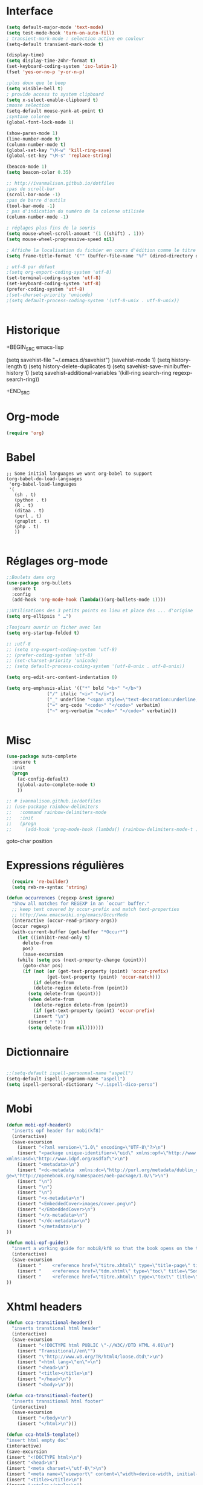 #+STARTUP: content

* Interface
  #+BEGIN_SRC emacs-lisp
(setq default-major-mode 'text-mode)
(setq test-mode-hook 'turn-on-auto-fill)
; transient-mark-mode : selection active en couleur
(setq-default transient-mark-mode t)

(display-time)
(setq display-time-24hr-format t)
(set-keyboard-coding-system 'iso-latin-1)
(fset 'yes-or-no-p 'y-or-n-p)

;plus doux que le beep
(setq visible-bell t)
; provide access to system clipboard
(setq x-select-enable-clipboard t)  
;mouse selection
(setq-default mouse-yank-at-point t)
;syntaxe coloree
(global-font-lock-mode 1)

(show-paren-mode 1)
(line-number-mode t)
(column-number-mode t)
(global-set-key "\M-w" 'kill-ring-save)
(global-set-key "\M-s" 'replace-string)

(beacon-mode 1)
(setq beacon-color 0.35)

;; http://ivanmalison.gitbub.io/dotfiles
;pas de scroll-bar
(scroll-bar-mode -1)
;pas de barre d'outils
(tool-bar-mode -1)
; pas d'indication du numéro de la colonne utilisée
(column-number-mode -1)

; réglages plus fins de la souris
(setq mouse-wheel-scroll-amount '(1 ((shift) . 1)))
(setq mouse-wheel-progressive-speed nil)

; Affiche la localisation du fichier en cours d'édition comme le titre de la fenêtre.
(setq frame-title-format '("" (buffer-file-name "%f" (dired-directory dired-directory "%b"))))

; utf-8 par défaut
;(setq org-export-coding-system 'utf-8)
(set-terminal-coding-system 'utf-8)
(set-keyboard-coding-system 'utf-8)
(prefer-coding-system 'utf-8)
;(set-charset-priority 'unicode)
;(setq default-process-coding-system '(utf-8-unix . utf-8-unix))


  #+END_SRC

* Historique
  # sacha chua
  +BEGIN_SRC emacs-lisp

 (setq savehist-file "~/.emacs.d/savehist")
 (savehist-mode 1)
 (setq history-length t)
 (setq history-delete-duplicates t)
 (setq savehist-save-minibuffer-history 1)
 (setq savehist-additional-variables
       '(kill-ring
        search-ring
        regexp-search-ring))

  +END_SRC
* Org-mode
  #+BEGIN_SRC emacs-lisp
(require 'org)

  #+END_SRC
* Babel
  #+BEGIN_SRC elisp
;; Some initial languages we want org-babel to support
(org-babel-do-load-languages
 'org-babel-load-languages
 '(
   (sh . t)
   (python . t)
   (R . t)
   (ditaa . t)
   (perl . t)
   (gnuplot . t)
   (php . t)
   ))

  #+END_SRC
* Réglages org-mode
  #+BEGIN_SRC emacs-lisp
    ;;Boulets dans org
    (use-package org-bullets
      :ensure t
      :config
      (add-hook 'org-mode-hook (lambda()(org-bullets-mode 1))))

    ;;Utilisations des 3 petits points en lieu et place des ... d'origine
    (setq org-ellipsis " …")

    ;Toujours ouvrir un ficher avec les 
    (setq org-startup-folded t)

    ;; ;utf-8
    ;; (setq org-export-coding-system 'utf-8)
    ;; (prefer-coding-system 'utf-8)
    ;; (set-charset-priority 'unicode)
    ;; (setq default-process-coding-system '(utf-8-unix . utf-8-unix))

    (setq org-edit-src-content-indentation 0)

    (setq org-emphasis-alist '(("*" bold "<b>" "</b>")
			       ("/" italic "<i>" "</i>")
			       ("_" underline "<span style=\"text-decoration:underline;\">" "</span>")
			       ("=" org-code "<code>" "</code>" verbatim)
			       ("~" org-verbatim "<code>" "</code>" verbatim)))


  #+END_SRC

  # http://thomasf.github.io/solarized-css/
  # (setq org-export-html-style-include-scripts nil
  #        org-export-html-style-include-default nil)
  #  (setq org-export-html-style
  #    "<link rel=\"stylesheet\" type=\"text/css\" href=\"solarized-light.css\" />")

* Misc
  #+BEGIN_SRC emacs-lisp
(use-package auto-complete
  :ensure t
  :init
  (progn
    (ac-config-default)
    (global-auto-complete-mode t)
    ))

;; # ivanmalison.github.io/dotfiles
;; (use-package rainbow-delimiters
;;   :command rainbow-delimiters-mode
;;   :init 
;;   (progn
;;     (add-hook 'prog-mode-hook (lambda() (rainbow-delimiters-mode-t )))))
  #+END_SRC
  goto-char position

* Expressions régulières
  #+BEGIN_SRC emacs-lisp
  (require 're-builder)
  (setq reb-re-syntax 'string)

(defun occurrences (regexp &rest ignore)
  "Show all matches for REGEXP in an `occur' buffer."
  ;; keep text covered by occur-prefix and match text-properties
  ;; http://www.emacswiki.org/emacs/OccurMode
  (interactive (occur-read-primary-args))
  (occur regexp)
  (with-current-buffer (get-buffer "*Occur*")
    (let ((inhibit-read-only t)
	  delete-from
	  pos)
      (save-excursion
	(while (setq pos (next-property-change (point)))
	  (goto-char pos)
	  (if (not (or (get-text-property (point) 'occur-prefix)
		       (get-text-property (point) 'occur-match)))
	      (if delete-from
		  (delete-region delete-from (point))
		(setq delete-from (point)))
	    (when delete-from
	      (delete-region delete-from (point))
	      (if (get-text-property (point) 'occur-prefix)
		  (insert "\n")
		(insert " ")))
	    (setq delete-from nil)))))))

  #+END_SRC
* Dictionnaire
  #+BEGIN_SRC emacs-lisp

;;(setq-default ispell-personnal-name "aspell")
(setq-default ispell-programm-name "aspell")
(setq ispell-personal-dictionary "~/.ispell-dico-perso")

  #+END_SRC
* Mobi
  #+BEGIN_SRC emacs-lisp
(defun mobi-opf-header()
  "inserts opf header for mobi(kf8)"
  (interactive)
  (save-excursion
    (insert "<?xml version=\"1.0\" encoding=\"UTF-8\"?>\n")
    (insert "<package unique-identifier=\"uid\" xmlns:opf=\"http://www.idpf.org/2007/opf\" 
xmlns:asd=\"http://www.idpf.org/asdfaf\">\n")
    (insert "<metadata>\n")
    (insert "<dc-metadata  xmlns:dc=\"http://purl.org/metadata/dublin_core\" xmlns:oebpacka
ge=\"http://openebook.org/namespaces/oeb-package/1.0/\">\n")
    (insert "\n")
    (insert "\n")
    (insert "\n")
    (insert "<x-metadata>\n")
    (insert "<EmbeddedCover>images/cover.png\n")
    (insert "</EmbeddedCover>\n")
    (insert "</x-metadata>\n")
    (insert "</dc-metadata>\n")
    (insert "</metadata>\n")
))

(defun mobi-opf-guide()
  "insert a working guide for mobi8/kf8 so that the book opens on the titlepage"
  (interactive)
  (save-excursion
    (insert "    <reference href=\"titre.xhtml\" type=\"title-page\" title=\"Page de titre\"/>\n")
    (insert "    <reference href=\"tdm.xhtml\" type=\"toc\" title=\"Sommaire\"/>\n")
    (insert "    <reference href=\"titre.xhtml\" type=\"text\" title=\"Start\"/>\n")
))

  #+END_SRC
* Xhtml headers
  #+BEGIN_SRC emacs-lisp
(defun cca-transitional-header()
  "inserts transtional html header"
  (interactive)
  (save-excursion
    (insert "<!DOCTYPE html PUBLIC \"-//W3C//DTD HTML 4.01\n")
    (insert "Transitional//en\"")
    (insert "\"http://www.w3.org/TR/html4/loose.dtd\">\n")
    (insert "<html lang=\"en\">\n")
    (insert "<head>\n")
    (insert "<title></title>\n")
    (insert "</head>\n")
    (insert "<body>\n")))

(defun cca-transitional-footer()
  "inserts transitional html footer"
  (interactive)
  (save-excursion
    (insert "</body>\n")
    (insert "</html>\n")))

(defun cca-html5-template()
"insert html empty doc"
(interactive)
(save-excursion
(insert "<!DOCTYPE html>\n")
(insert "<head>\n")
(insert "<meta charset=\"utf-8\">\n")
(insert "<meta name=\"viewport\" content=\"width=device-width, initial-scale=1.0\">\n")
(insert "<title></title>\n")
(insert "<style></style>\n")
(insert "</head>\n")
(insert "<body>\n")
(insert "</body>\n")
(insert "</html>\n")))

  #+END_SRC
* Mise en page html : paragraphes + entêtes

  #+BEGIN_SRC emacs-lisp
(defun cca-parap(d1 d2)
  (interactive"r")
  (save-excursion
    (goto-char d2)(insert "</p>")
    (goto-char d1)(insert "<p>")))

(defun cca-h1(d1 d2)
  (interactive "r")
  (save-excursion
    (goto-char d2)(insert "</h1>")
    (goto-char d1)(insert "<h1>")
))

(defun cca-h2(d1 d2)
  (interactive "r")
  (save-excursion
    (goto-char d2)(insert "</h2>")
    (goto-char d1)(insert "<h2>")
))

(defun cca-h3(d1 d2)
  (interactive "r")
  (save-excursion
    (goto-char d2)(insert "</h3>")
    (goto-char d1)(insert "<h3>")
))

(defun cca-h4(d1 d2)
  (interactive "r")
  (save-excursion
    (goto-char d2)(insert "</h4>")
    (goto-char d1)(insert "<h4>")
))


(defun cca-h5(d1 d2)
  (interactive "r")
  (save-excursion
    (goto-char d2)(insert "</h5>")
    (goto-char d1)(insert "<h5>")
))


(defun cca-h6(d1 d2)
  (interactive "r")
  (save-excursion
    (goto-char d2)(insert "</h6>")
    (goto-char d1)(insert "<h6>")
))


  #+END_SRC
* Mise en page html : tableaux + listes
  #+BEGIN_SRC emacs-lisp
; Tableaux

(defun cca-trth(debut fin)
  "A partir d'une région sélectionnée, place <tr><th>au début et </th></tr> à la fin"
  (interactive "r")
  (save-excursion
    (goto-char fin)(insert "</th></tr>")
    (goto-char debut)(insert "<tr><th colspan=\"\" class=\"titre\">")
))


(defun cca-trtd(debut fin)
  "A partir d'une région sélectionnée, place <tr><td>au début et </td></tr> à la fin"
  (interactive "r")
  (save-excursion
    (goto-char fin)(insert "</td></tr>")
    (goto-char debut)(insert "<tr><td colspan=\"\" class=\"titre\">")
))


(defun cca-tr(debut fin)
  "A partir d'une région sélectionnée, place <tr>au début et </tr> à la fin"
  (interactive "r")
  (save-excursion
    (goto-char fin)(insert "</tr>")
    (goto-char debut)(insert "<tr>")
))

(defun cca-td(debut fin)
  "A partir d'une région sélectionnée, place <td>au début et </td> à la fin"
  (interactive "r")
  (save-excursion
    (goto-char fin)(insert "</td>")
    (goto-char debut)(insert "<td>")
))


;definition list

(defun cca-dl(deb fin)
  (interactive "r")
  (save-excursion
    (goto-char fin)(insert "</dl>\n")
    (goto-char deb)(insert "<dl class=\"\">\n")
))

(defun cca-dt(deb fin)
  (interactive "r")
  (save-excursion
    (goto-char fin)(insert "</dt>")
    (goto-char deb)(insert "<dt>")
))

(defun cca-dd(deb fin)
  (interactive "r")
  (save-excursion
    (goto-char fin)(insert "</dd>")
    (goto-char deb)(insert "<dd>")
))


  #+END_SRC
* Mise en page html : typographie : signes doubles
  #+BEGIN_SRC emacs-lisp
(defun cca-exclamation()
  (interactive)
  (save-excursion
    (insert " !")))

(defun cca-interrogation()
  (interactive)
  (save-excursion
    (insert " ?")))

(defun cca-deuxpoints()
  (interactive)
  (save-excursion
    (insert " :")))

(defun cca-pointvirgule()
  (interactive)
  (save-excursion
    (insert " ;")))


  #+END_SRC

* Mise en page html : typographie : espaces  + guillemets

  #+BEGIN_SRC emacs-lisp
(defun cca-insecable()
  (interactive)
  (save-excursion)
(ucs-insert '#xa0))

(defun cca-fine-secable()
  (interactive)
  (save-excursion)
(ucs-insert '#x2009))

(defun cca-fine-insecable()
  (interactive)
  (save-excursion)
(ucs-insert '#x202f))


(defun cca-tiret-cadratin()
  (interactive)
  (save-excursion)
(ucs-insert '#x2014))

(defun cca-tiret-demi-cadratin()
  (interactive)
  (save-excursion)
(ucs-insert '#x2013))



  #+END_SRC

* Mise en page html : typographie : autres signes
  #+BEGIN_SRC emacs-lisp

(defun cca-left()
  (interactive)
  (save-excursion)
(ucs-insert '#x201c))

(defun cca-right()
  (interactive)
  (save-excursion)
(ucs-insert '#x201d))

(defun cca-left-single()
  (interactive)
  (save-excursion)
(ucs-insert '#x2018))

(defun cca-right-single()
  (interactive)
  (save-excursion)
(ucs-insert '#x2019))

(defun cca-ampersand()
  (interactive)
  (save-excursion)
(ucs-insert '#x026))

(defun cca-apostrophe()
  (interactive)
  (save-excursion)
(ucs-insert '#x2019))

(defun cca-suspension()
  (interactive)
  (save-excursion)
(ucs-insert '#x2026))

  #+END_SRC
* Mise en page html : autres
  #+BEGIN_SRC emacs-lisp
(defun cca-emem(d1 d2)
  (interactive "r")
  (save-excursion
    (goto-char d2)(insert "</em>")
    (goto-char d1)(insert "<em>")
))

(defun cca-sup-sup(deb fin)
  "A partir d'une région sélectionnée, place <sup>au début et </sup> à la fin"
  (interactive "r")
  (save-excursion
    (goto-char fin)(insert "</sup>")
    (goto-char deb)(insert "<sup>")
))


(defun cca-aspan(deb fin)
  (interactive "r")
  (save-excursion
    (goto-char fin)(insert "</span>")
    (goto-char deb)(insert "<span class=\"\">")
))

(defun cca-link(d1 d2)
  (interactive "r")
  (save-excursion
    (goto-char d2)(insert "</a>")
    (goto-char d1)(insert "<a href=\"\">")
))

; Notes nda 

(defun cca-cfa(d1 d2)
(interactive "r")
(save-excursion
(goto-char d2)(insert "</cfa>")
(goto-char d1)(insert "<cfa>")))

(defun cca-nda(d1 d2)
(interactive "r")
(save-excursion
(goto-char d2)(insert "</nda>")
(goto-char d1)(insert "<nda>")))


  #+END_SRC
* Mise en page html : misc
  #+BEGIN_SRC emacs-lisp

;supprime le formatage en 70 colonnes
(fset 'unwraptext
   (lambda (&optional arg) "Keyboard macro." (interactive "p") (kmacro-exec-ring-item (quote ([21 57 57 57 57 24 102 134217848 102 105 108 108 kp-subtract 114 101 103 105 111 105 110 backspace backspace 110 return] 0 "%d")) arg)))

;supprime les lignes blanches multiples et ne laisse que des singletons de lignes blanches
(defun single-lines-only ()
  "replace multiple blank lines with a single one"
  (interactive)
  (goto-char (point-min))
  (while (re-search-forward "\\(^\\s-*$\\)\n" nil t)
    (replace-match "\n")
    (forward-char 1)))

; imprime les lettres de A à Z
(defun a-to-z()
  (interactive)
  (let ((i 64))
    (while (< i 90)
      (setq i (+ i 1))
      (insert (format "%c " i))))
)


  #+END_SRC

* Outils python
  #+BEGIN_SRC emacs-lisp

  #+END_SRC
* Conversion chiffres lettres
  #+BEGIN_SRC emacs-lisp
;;; Convertit en lettre les chiffres de 1 à 100.
;;; Inspiré du programme convertissant en chiffre romain les nombres arabes

(defun chiffre-lettre(envoi)
       (cdr (assoc envoi nombre<->francais)))

(defun chiffre-lettre-anglais(envoi)
       (cdr (assoc envoi number<->english)))


(defconst nombre<->francais
'((1 . "Un")
(2 . "Deux")
(3 . "Trois")
(4 . "Quatre")
(5 . "Cinq")
(6 . "Six")
(7 . "Sept")
(8 . "Huit")
(9 . "Neuf")
(10 . "Dix")
(11 . "Onze")
(12 . "Douze")
(13 . "Treize")
(14 . "Quatorze")
(15 . "Quinze")
(16 . "Seize")
(17 . "Dix-sept")
(18 . "Dix-huit")
(19 . "Dix-neuf")
(20 . "Vingt")
(21 . "Vingt et un")
(22 . "Vingt-deux")
(23 . "Vingt-trois")
(24 . "Vingt-quatre")
(25 . "Vingt-cinq")
(26 . "Vingt-six")
(27 . "Vingt-sept")
(28 . "Vingt-huit")
(29 . "Vingt-neuf")
(30 . "Trente")
(31 . "Trente et un")
(32 . "Trente-deux")
(33 . "Trente-trois")
(34 . "Trente-quatre")
(35 . "Trente-cinq")
(36 . "Trente-six")
(37 . "Trente-sept")
(38 . "Trente-huit")
(39 . "Trente-neuf")
(40 . "Quarante")
(41 . "Quarante et un")
(42 . "Quarante-deux")
(43 . "Quarante-trois")
(44 . "Quarante-quatre")
(45 . "Quarante-cinq")
(46 . "Quarante-six")
(47 . "Quarante-sept")
(48 . "Quarante-huit")
(49 . "Quarante-neuf")
(50 . "Cinquante")
(51 . "Cinquante et un")
(52 . "Cinquante-deux")
(53 . "Cinquante-trois")
(54 . "Cinquante-quatre")
(55 . "Cinquante-cinq")
(56 . "Cinquante-six")
(57 . "Cinquante-sept")
(58 . "Cinquante-huit")
(59 . "Cinquante-neuf")
(60 . "Soixante")
(61 . "Soixante et un")
(62 . "Soixante-deux")
(63 . "Soixante-trois")
(64 . "Soixante-quatre")
(65 . "Soixante-cinq")
(66 . "Soixante-six")
(67 . "Soixante-sept")
(68 . "Soixante-huit")
(69 . "Soixante-neuf")
(70 . "Soixante-dix")
(71 . "Soixante-et-onze")
(72 . "Soixante-douze")
(73 . "Soixante-treize")
(74 . "Soixante-quatorze")
(75 . "Soixante-quinze")
(76 . "Soixante-seize")
(77 . "Soixante-dix-sept")
(78 . "Soixante-dix-huit")
(79 . "Soixante-dix-neuf")
(80 . "Quatre-vingts")
(81 . "Quatre-vingt-un")
(82 . "Quatre-vingt-deux")
(83 . "Quatre-vingt-trois")
(84 . "Quatre-vingt-quatre")
(85 . "Quatre-vingt-cinq")
(86 . "Quatre-vingt-six")
(87 . "Quatre-vingt-sept")
(88 . "Quatre-vingt-huit")
(89 . "Quatre-vingt-neuf")
(90 . "Quatre-vingt-dix")
(91 . "Quatre-vingt-onze")
(92 . "Quatre-vingt-douze")
(93 . "Quatre-vingt-treize")
(94 . "Quatre-vingt-quatorze")
(95 . "Quatre-vingt-quinze")
(96 . "Quatre-vingt-seize")
(97 . "Quatre-vingt-dix-sept")
(98 . "Quatre-vingt-dix-huit")
(99 . "Quatre-vingt-dix-neuf")
(100 . "Cent")))

(defconst number<->english
'((1 . "One")
(2 . "Two")
(3 . "Three")
(4 . "Four")
(5 . "Five")
(6 . "Six")
(7 . "Seven")
(8 . "Eight")
(9 . "Nine")
(10 . "Ten")
(11 . "Eleven")
(12 . "Twelve")
(13 . "Thirteen")
(14 . "Fourteen")
(15 . "Fifteen")
(16 . "Sixteen")
(17 . "Seventeen")
(18 . "Eighteen")
(19 . "Nineteen")
(20 . "Twenty")
(21 . "Twenty-One")
(22 . "Twenty-Two")
(23 . "Twenty-Three")
(24 . "Twenty-Four")
(25 . "Twenty-Five")
(26 . "Twenty-Six")
(27 . "Twenty-Seven")
(28 . "Twenty-Eight")
(29 . "Twenty-Nine")
(30 . "Thirty")
(31 . "Thirty-One")
(32 . "Thirty-Two")
(33 . "Thirty-Three")
(34 . "Thirty-Four")
(35 . "Thirty-Five")
(36 . "Thirty-Six")
(37 . "Thirty-Seven")
(38 . "Thirty-Eight")
(39 . "Thirty-Nine")
(40 . "Forty")
(41 . "Forty-One")
(42 . "Forty-Two")
(43 . "Forty-Three")
(44 . "Forty-Four")
(45 . "Forty-Five")
(46 . "Forty-Six")
(47 . "Forty-Seven")
(48 . "Forty-Eight")
(49 . "Forty-Nine")
(50 . "Fifty")
(51 . "Fifty-One")
(52 . "Fifty-Two")
(53 . "Fifty-Three")
(54 . "Fifty-Four")
(55 . "Fifty-Five")
(56 . "Fifty-Six")
(57 . "Fifty-Seven")
(58 . "Fifty-Eight")
(59 . "Fifty-Nine")
(60 . "Sixty")
(61 . "Sixty-One")
(62 . "Sixty-Two")
(63 . "Sixty-Three")
(64 . "Sixty-Four")
(65 . "Sixty-Five")
(66 . "Sixty-Six")
(67 . "Sixty-Seven")
(68 . "Sixty-Eight")
(69 . "Sixty-Nine")
(70 . "Seventy")
(71 . "Seventy-One")
(72 . "Seventy-Two")
(73 . "Seventy-Three")
(74 . "Seventy-Four")
(75 . "Seventy-Five")
(76 . "Seventy-Six")
(77 . "Seventy-Seven")
(78 . "Seventy-Eight")
(79 . "Seventy-Nine")
(80 . "Eighty")
(81 . "Eighty-One")
(82 . "Eighty-Two")
(83 . "Eighty-Three")
(84 . "Eighty-Four")
(85 . "Eighty-Five")
(86 . "Eighty-Six")
(87 . "Eighty-Seven")
(88 . "Eighty-Eight")
(89 . "Eighty-Nine")
(90 . "Ninety")
(91 . "Ninety-One")
(92 . "Ninety-Two")
(93 . "Ninety-Three")
(94 . "Ninety-Four")
(95 . "Ninety-Five")
(96 . "Ninety-Six")
(97 . "Ninety-Seven")
(98 . "Ninety-Eight")
(99 . "Ninety-Nine")
(100 . "Hundred")))

  #+END_SRC
* Mise en page html : raccourcis
  #+BEGIN_SRC emacs-lisp
; raccourcis
(global-set-key (kbd "<f5>") 'cca-emem)
;(global-set-key (kbd "<f6>") 'cca-dldt)
;(global-set-key (kbd "<f7>") 'cca-dldd)
(global-set-key (kbd "C-<kp-1>") 'cca-left) ; “
(global-set-key (kbd "C-<kp-2>") 'cca-right) ; ”
(global-set-key (kbd "C-<kp-4>") 'cca-left-single) ; ‘
(global-set-key (kbd "C-<kp-5>") 'cca-right-single) ; ’
(global-set-key (kbd "C-<kp-7>") 'cca-guillemet-ouvrant) ; «
(global-set-key (kbd "C-<kp-8>") 'cca-guillemet-fermant) ; »
(global-set-key (kbd "C-<kp-3>") 'cca-insecable) ;  
(global-set-key (kbd "C-<kp-6>") 'cca-tiret-cadratin) ; —
(global-set-key (kbd "C-<kp-9>") 'cca-suspension) ; …
(global-set-key (kbd "C-<kp-0>") 'cca-parap)

(global-set-key (kbd "M-<kp-decimal>") 'cca-link)
(global-set-key (kbd "M-<kp-0>") 'cca-tdm)
(global-set-key (kbd "M-<kp-1>") 'cca-h1)
(global-set-key (kbd "M-<kp-2>") 'cca-h2)
(global-set-key (kbd "M-<kp-3>") 'cca-h3)
(global-set-key (kbd "M-<kp-4>") 'cca-h4)
(global-set-key (kbd "M-<kp-5>") 'cca-h5)
(global-set-key (kbd "M-<kp-6>") 'cca-h6)

(global-set-key (kbd "M-<kp-7>") 'cca-sup-sup)
(global-set-key (kbd "M-<kp-8>") 'cca-aspan)
(global-set-key (kbd "M-<kp-9>") 'cca-gras)

(global-set-key (kbd "M-<kp-divide>") 'cca-cfa)
(global-set-key (kbd "M-<kp-multiply>") 'cca-nda)

(global-set-key (kbd "C-!") 'cca-exclamation)
(global-set-key (kbd "C-:") 'cca-deuxpoints)
(global-set-key (kbd "C-;") 'cca-pointvirgule)
; car clavier azerty donc pas de possibilité de "C-?"
(global-set-key (kbd "C-,") 'cca-interrogation)


  #+END_SRC

* Codes unicode

  |---------+--------|
  | Symbole | hex    |
  |---------+--------|
  | $       | U+0024 |
  | %       | U+0025 |
  | &       | U+0026 |
  |---------+--------|

* Raccourcis globaux
  #+BEGIN_SRC emacs-lisp
(global-set-key (kbd "<f8>") 'ibuffer)
(global-set-key (kbd "<f6>") 'web-mode)
(global-set-key (kbd "<f7>") 'less-css-mode)
;(global-set-key (kbd "<f6>") 'cca-dldt)
;(global-set-key (kbd "<f7>") 'cca-dldd)

  #+END_SRC

* webmode
  #+BEGIN_SRC emacs-lisp
  (defun cca-init-web-mode()
    "github.com/gongzhitaao/dotemacs
     sacha chua"
    (setq web-mode-markup-indent-offset 2)
    (setq web-mode-css-indent-offset 2)
    (setq web-mode-code-indent-offset 4)
    (setq web-mode-enable-current-element-highlight t)
    (setq web-mode-style-padding 1)
    (setq web-mode-script-padding 1)
    (setq web-mode-block-padding 0)
    (setq web-mode-enable-auto-pairing nil)
    (setq web-mode-enable-current-element-highlight t)
  )

  (use-package web-mode
    :ensure t
    ;; :mode (("\\. \\(html\\|htm\\)\\'") ("\\.css\\'"))  
    :mode (".html" ".html?" ".css")
    :config
    (add-hook 'web-mode-hook #'cca-init-web-mode))

  (require 'web-mode)
  (add-to-list 'auto-mode-alist '("\\.html?\\'" . web-mode))
  (add-to-list 'auto-mode-alist '("\\.ts\\'" . web-mode))
  (add-to-list 'auto-mode-alist '("\\.css?\\'" . web-mode))
  ;;(add-to-list 'auto-mode-alist '("\\.js\\'" . web-mode))
  (add-to-list 'auto-mode-alist '("\\.php\\'" . web-mode))

  ;; (setq web-mode-engines-alist '(("php" . "\\.phtml\\'")))

  (setq web-mode-enable-current-column-highlight nil)
  (setq web-mode-enable-current-element-highlight nil)

  (use-package emmet-mode
  :ensure t
  :config
  (add-hook 'web-mode-hook 'emmet-mode))

  ;;désactive la prévisualisation
  (setq emmet-preview-default nil)
  #+END_SRC

* js2-mode
#+BEGIN_SRC emacs-lisp
(add-to-list 'auto-mode-alist '("\\.js\\'" . js2-mode))
(add-hook 'js-mode-hook 'js2-minor-mode)
(add-hook 'js2-mode-hook 'ac-js2-mode)
(setq js2-highlight-level 3)
#+END_SRC
* Colorations syntaxique des couleurs exprimées en hexa
  #+BEGIN_SRC elisp
(defun xah-syntax-color-hex()
  "http://ergoemacs.org/emacs/emacs_CSS_colors.html"
  (interactive)
  (font-lock-add-keywords
   nil
   '(("#[[:xdigit:]]\\{3\\}"
      (0 (put-text-property
	  (match-beginning 0)
	  (match-end 0)
	  'face (list :background
		      (let* (
			     (ms (match-string-no-properties 0))
			     (r (substring ms 1 2))
			     (g (substring ms 2 3))
			     (b (substring ms 3 4)))
			(concat "#" r r g g b b ))))))
      ("#[[:xdigit:]]\\{6\\}"
       (0 (put-text-property
	   (match-beginning 0)
	   (match-end 0)
	   'face (list :background (match-string-no-properties 0)))))))
  (font-lock-flush))

(add-hook 'css-mode-hook 'xah-syntax-color-hex)
(add-hook 'php-mode-hook 'xah-syntax-color-hex)
(add-hook 'html-mode-hook 'xah-syntax-color-hex)

  #+END_SRC
* Fichiers contenus dans dossier lisp
  #+BEGIN_SRC elisp
;; fonctions perso
(add-to-list 'load-path "~/.emacs.d/lisp/")
(load-library "music01")
(load-library "lamp")
(load-library "pao")
(load-library "a2r")
(load-library "les_miens")
(load-library "loremx")
(load-library "tempo")


  #+END_SRC

* Company-web
  #+BEGIN_SRC elisp
 (require 'company)
 (require 'company-web-html)
(setq company-tooltip-limit 20)
(setq company-begin-commands '(self-insert-command))

  (define-key web-mode-map (kbd "C-'") 'company-web-html)
  (add-hook 'web-mode-hook (lambda ()
                            (set (make-local-variable 'company-backends) '(company-web-html company-files))
                            (company-mode t)))
  #+END_SRC  
* Undo-tree
  #+BEGIN_SRC emacs-lisp
;; sacha chua
;;C-x u (undo-tree-visualize)
(use-package undo-tree
:diminish undo-tree-mode
:config
(progn
(global-undo-tree-mode)
(setq undo-tree-visualizer-timestamps t)
(setq undo-tree-visualizer-diff t)))

  #+END_SRC
* Unfill paragraph
  #+BEGIN_SRC emacs-lisp
(defun sachaChuaUnfillParagraph (&optional region)
(interactive (progn
(barf-if-buffer-read-only)
(list t)))
(let ((fill-column (point-max)))
(fill-paragraph nil region)))
;;(bind-key "M-Q" 'sachaChuaUnfillParagraph)

  #+END_SRC
* Rainbow delimiters
  #+BEGIN_SRC emacs-lisp
(use-package rainbow-delimiters :disabled true)

  #+END_SRC
* Php-mode
  #+BEGIN_SRC emacs-lisp
 (require 'php-mode)

  #+END_SRC
* sql-mode
  #+BEGIN_SRC emacs-lisp
(add-to-list 'auto-mode-alist '("\\.sql\\'" . sql-mode))
(autoload 'sql-mod "sql-mode"
"Mode pour éditer des fichiers sql, configuration personnelle et artisanale." t)
  #+END_SRC
* csv-mode
  #+BEGIN_SRC emacs-lisp
(add-to-list 'auto-mode-alist '("\\.[Cc][Ss][Vv]\\'" . csv-mode))
(autoload 'csv-mode "csv-mode"
  "Major mode for editing comma-separated value files." t)
  #+END_SRC
* windmove
  #+begin_src emacs-lisp
(when (fboundp 'windmove-default-keybindings)
(windmove-default-keybindings))
  #+end_src

* Lilypond
  #+begin_src emacs-lisp
(add-hook 'LilyPond-mode-hook 'flycheck-mode)
(eval-after-load 'flycheck '(require 'flycheck-lilypond)
  #+end_src
* Démarrage
  #+begin_src emacs-lisp
    (defun tempsDemarrage()
      (message "Temps de démarrage en %s avec %d garbage collections."
	       (format "%.2f secondes"
		       (float-time(time-subtract after-init-time before-init-time)))
	       gcs-done))

    (add-hook 'emacs-startup-hook #'tempsDemarrage)

  #+end_src
